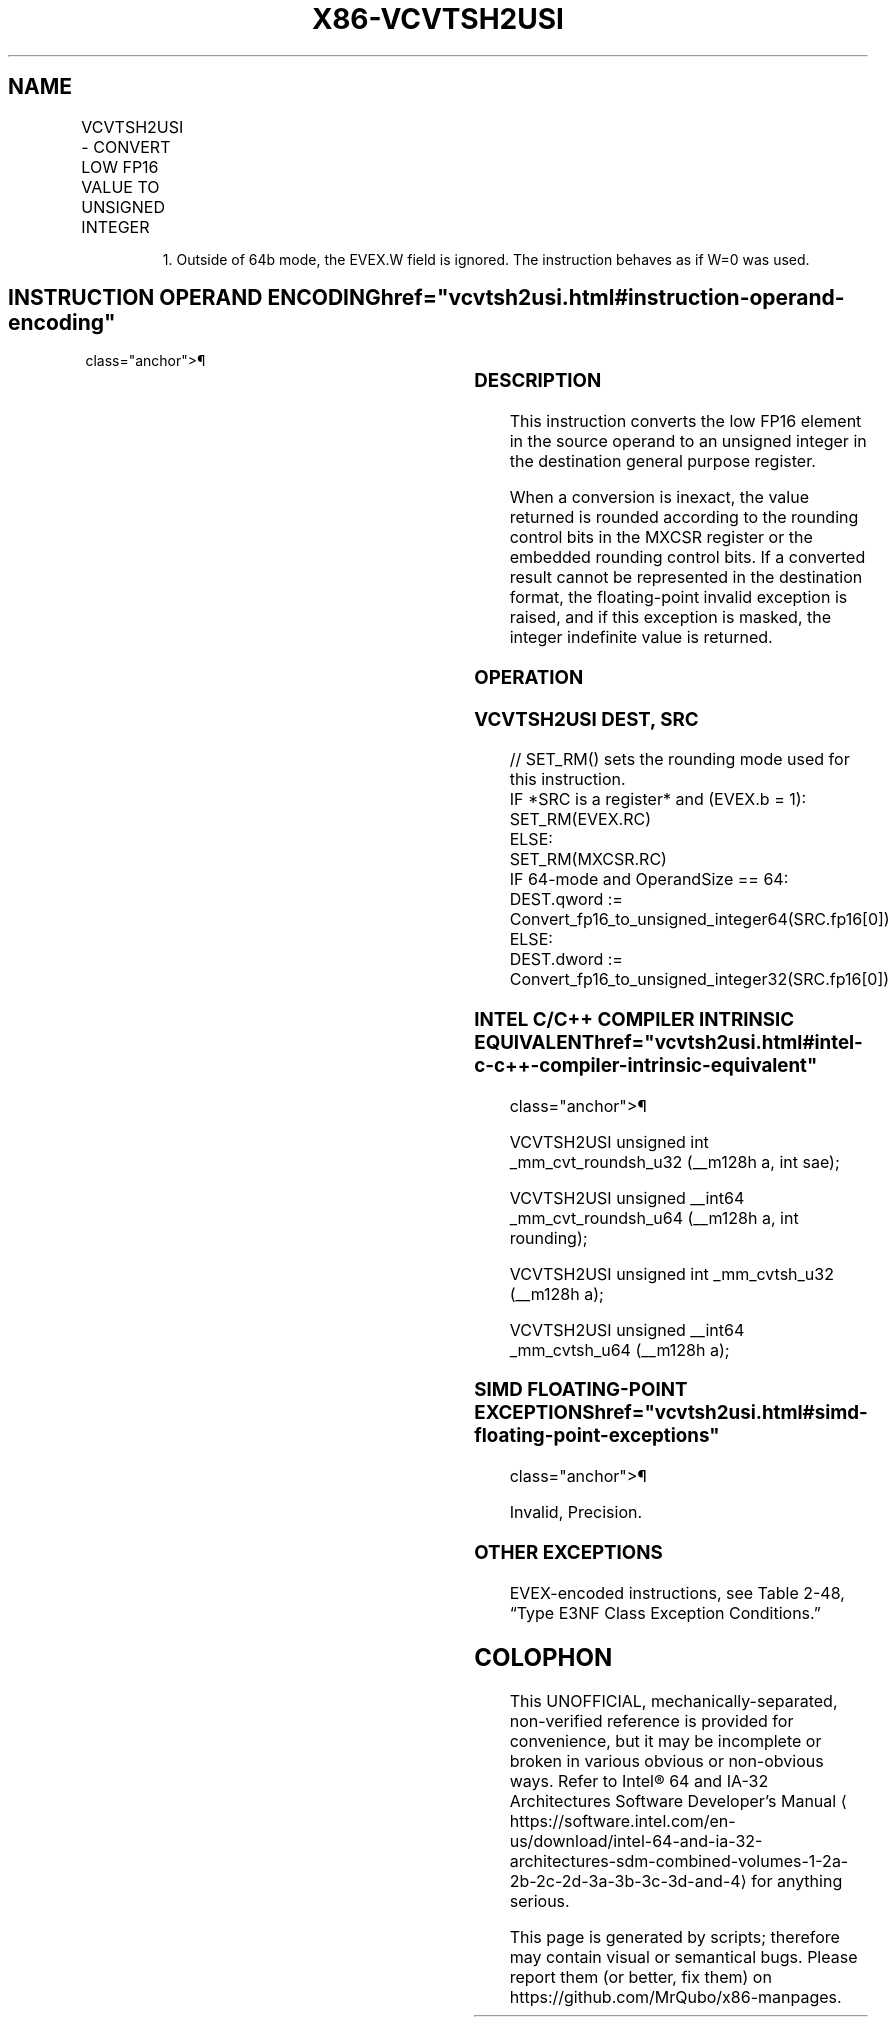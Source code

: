 '\" t
.nh
.TH "X86-VCVTSH2USI" "7" "December 2023" "Intel" "Intel x86-64 ISA Manual"
.SH NAME
VCVTSH2USI - CONVERT LOW FP16 VALUE TO UNSIGNED INTEGER
.TS
allbox;
l l l l l 
l l l l l .
\fBInstruction En Bit Mode Flag Support Instruction En Bit Mode Flag Support 64/32 CPUID Feature Instruction En Bit Mode Flag CPUID Feature Instruction En Bit Mode Flag Op/ 64/32 CPUID Feature Instruction En Bit Mode Flag 64/32 CPUID Feature Instruction En Bit Mode Flag CPUID Feature Instruction En Bit Mode Flag Op/ 64/32 CPUID Feature\fP	\fB\fP	\fBSupport\fP	\fB\fP	\fBDescription\fP
T{
EVEX.LLIG.F3.MAP5.W0 79 /r VCVTSH2USI r32, xmm1/m16 {er}
T}	A	V/V1	AVX512-FP16	T{
Convert the low FP16 element in xmm1/m16 to an unsigned integer and store the result in r32.
T}
T{
EVEX.LLIG.F3.MAP5.W1 79 /r VCVTSH2USI r64, xmm1/m16 {er}
T}	A	V/N.E.	AVX512-FP16	T{
Convert the low FP16 element in xmm1/m16 to an unsigned integer and store the result in r64.
T}
.TE

.PP
.RS

.PP
1\&. Outside of 64b mode, the EVEX.W field is ignored. The instruction
behaves as if W=0 was used.

.RE

.SH INSTRUCTION OPERAND ENCODING  href="vcvtsh2usi.html#instruction-operand-encoding"
class="anchor">¶

.TS
allbox;
l l l l l l 
l l l l l l .
\fBOp/En\fP	\fBTuple\fP	\fBOperand 1\fP	\fBOperand 2\fP	\fBOperand 3\fP	\fBOperand 4\fP
A	Scalar	ModRM:reg (w)	ModRM:r/m (r)	N/A	N/A
.TE

.SS DESCRIPTION
This instruction converts the low FP16 element in the source operand to
an unsigned integer in the destination general purpose register.

.PP
When a conversion is inexact, the value returned is rounded according to
the rounding control bits in the MXCSR register or the embedded rounding
control bits. If a converted result cannot be represented in the
destination format, the floating-point invalid exception is raised, and
if this exception is masked, the integer indefinite value is returned.

.SS OPERATION
.SS VCVTSH2USI DEST, SRC
.EX
// SET_RM() sets the rounding mode used for this instruction.
IF *SRC is a register* and (EVEX.b = 1):
    SET_RM(EVEX.RC)
ELSE:
    SET_RM(MXCSR.RC)
IF 64-mode and OperandSize == 64:
    DEST.qword := Convert_fp16_to_unsigned_integer64(SRC.fp16[0])
ELSE:
    DEST.dword := Convert_fp16_to_unsigned_integer32(SRC.fp16[0])
.EE

.SS INTEL C/C++ COMPILER INTRINSIC EQUIVALENT  href="vcvtsh2usi.html#intel-c-c++-compiler-intrinsic-equivalent"
class="anchor">¶

.EX
VCVTSH2USI unsigned int _mm_cvt_roundsh_u32 (__m128h a, int sae);

VCVTSH2USI unsigned __int64 _mm_cvt_roundsh_u64 (__m128h a, int rounding);

VCVTSH2USI unsigned int _mm_cvtsh_u32 (__m128h a);

VCVTSH2USI unsigned __int64 _mm_cvtsh_u64 (__m128h a);
.EE

.SS SIMD FLOATING-POINT EXCEPTIONS  href="vcvtsh2usi.html#simd-floating-point-exceptions"
class="anchor">¶

.PP
Invalid, Precision.

.SS OTHER EXCEPTIONS
EVEX-encoded instructions, see Table
2-48, “Type E3NF Class Exception Conditions.”

.SH COLOPHON
This UNOFFICIAL, mechanically-separated, non-verified reference is
provided for convenience, but it may be
incomplete or
broken in various obvious or non-obvious ways.
Refer to Intel® 64 and IA-32 Architectures Software Developer’s
Manual
\[la]https://software.intel.com/en\-us/download/intel\-64\-and\-ia\-32\-architectures\-sdm\-combined\-volumes\-1\-2a\-2b\-2c\-2d\-3a\-3b\-3c\-3d\-and\-4\[ra]
for anything serious.

.br
This page is generated by scripts; therefore may contain visual or semantical bugs. Please report them (or better, fix them) on https://github.com/MrQubo/x86-manpages.
